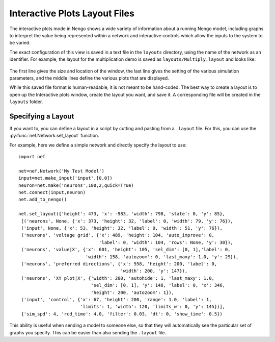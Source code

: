 Interactive Plots Layout Files
=================================================

The interactive plots mode in Nengo shows a wide variety of information about a
running Nengo model, including graphs to interpret the value being represented
within a network and interactive controls which allow the inputs to the system to
be varied.

The exact configuration of this view is saved in a text file in the ``layouts`` directory,
using the name of the network as an identifier.  For example, the layout for the
multiplication demo is saved as ``layouts/Multiply.layout`` and looks like:
  .. literalinclude:: ../../layouts/Multiply.layout
  
The first line gives the size and location of the window, the last line gives the 
setting of the various simulation parameters, and the middle lines define the
various plots that are displayed.

While this saved file format is human-readable, it is not meant to be hand-coded.  The best
way to create a layout is to open up the Interactive plots window, create the layout you
want, and save it.  A corresponding file will be created in the ``layouts`` folder.

Specifying a Layout
--------------------

If you want to, you can define a layout in a script by cutting and pasting from 
a ``.layout`` file.  For this, you can use the :py:func:`nef.Network.set_layout` function.

For example, here we define a simple network and directly specify the layout to use::

    import nef

    net=nef.Network('My Test Model')
    input=net.make_input('input',[0,0])
    neuron=net.make('neurons',100,2,quick=True)
    net.connect(input,neuron)
    net.add_to_nengo()

    net.set_layout({'height': 473, 'x': -983, 'width': 798, 'state': 0, 'y': 85},
     [('neurons', None, {'x': 373, 'height': 32, 'label': 0, 'width': 79, 'y': 76}),
     ('input', None, {'x': 53, 'height': 32, 'label': 0, 'width': 51, 'y': 76}),
     ('neurons', 'voltage grid', {'x': 489, 'height': 104, 'auto_improve': 0, 
                                  'label': 0, 'width': 104, 'rows': None, 'y': 30}),
     ('neurons', 'value|X', {'x': 601, 'height': 105, 'sel_dim': [0, 1],'label': 0, 
                             'width': 158, 'autozoom': 0, 'last_maxy': 1.0, 'y': 29}),
     ('neurons', 'preferred directions', {'x': 558, 'height': 200, 'label': 0, 
                                          'width': 200, 'y': 147}),
     ('neurons', 'XY plot|X', {'width': 200, 'autohide': 1, 'last_maxy': 1.0, 
                               'sel_dim': [0, 1], 'y': 148, 'label': 0, 'x': 346, 
                               'height': 200, 'autozoom': 1}),
     ('input', 'control', {'x': 67, 'height': 200, 'range': 1.0, 'label': 1, 
                           'limits': 1, 'width': 120, 'limits_w': 0, 'y': 145})],
     {'sim_spd': 4, 'rcd_time': 4.0, 'filter': 0.03, 'dt': 0, 'show_time': 0.5})
     
This ability is useful when sending a model to someone else, so that they will automatically
see the particular set of graphs you specify.  This can be easier than also sending the
``.layout`` file.


